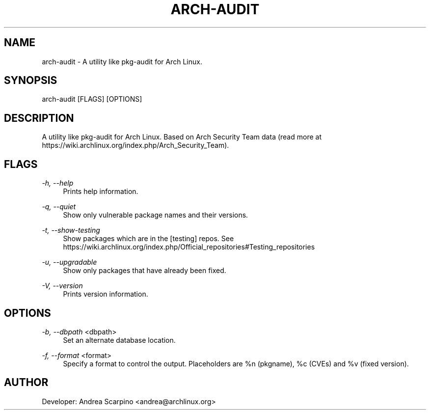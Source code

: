 
.TH "ARCH-AUDIT" "1" "28/02/2020" "0.1.13" "arch-audit Manual"
.SH "NAME"
arch\-audit \- A utility like pkg-audit for Arch Linux.
.SH "SYNOPSIS"
arch-audit [FLAGS] [OPTIONS]
.SH "DESCRIPTION"
A utility like pkg-audit for Arch Linux. Based on Arch Security Team data
(read more at https://wiki.archlinux.org/index.php/Arch_Security_Team).
.SH "FLAGS"
.PP
\fI-h, --help\fR
.RS 4
Prints help information.
.RE
.PP
\fI-q, --quiet\fR
.RS 4
Show only vulnerable package names and their versions.
.RE
.PP
\fI-t, --show-testing\fR
.RS 4
Show packages which are in the [testing] repos. See
https://wiki.archlinux.org/index.php/Official_repositories#Testing_repositories
.RE
.PP
\fI-u, --upgradable\fR
.RS 4
Show only packages that have already been fixed.
.RE
.PP
\fI-V, --version\fR
.RS 4
Prints version information.
.RE
.SH "OPTIONS"
.PP
\fI-b, --dbpath\fR <dbpath>
.RS 4
Set an alternate database location.
.RE
.PP
\fI-f, --format\fR <format>
.RS 4
Specify a format to control the output. Placeholders are %n (pkgname),
%c (CVEs) and %v (fixed version).
.SH "AUTHOR"
Developer: Andrea Scarpino <andrea@archlinux.org>
